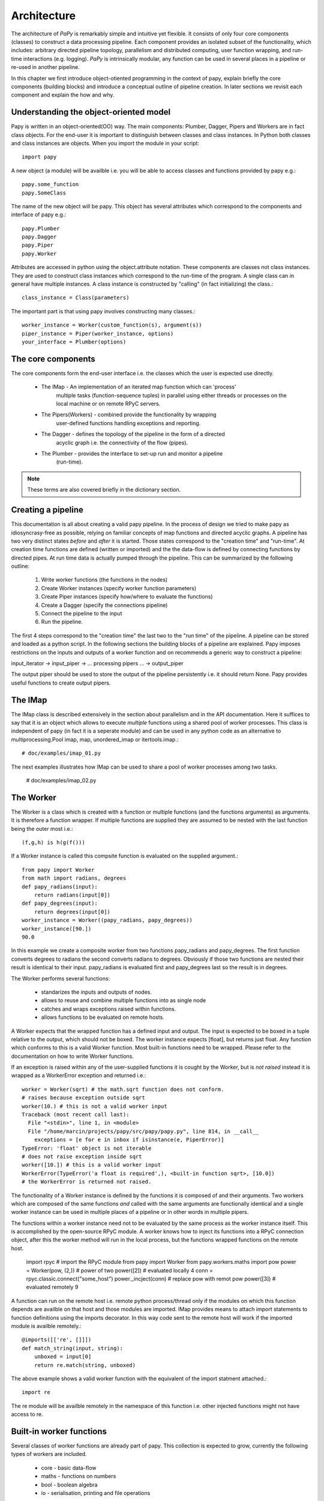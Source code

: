 Architecture
============

The architecture of *PaPy* is remarkably simple and intuitive yet flexible. It
consists of only four core components (classes) to construct a data processing
pipeline. Each component provides an isolated subset of the functionality, which
includes: arbitrary directed pipeline topology, parallelism and distributed
computing, user function wrapping, and run-time interactions (e.g. logging).
*PaPy* is intrinsically modular, any function can be used in several places in a
pipeline or re-used in another pipeline.

In this chapter we first introduce object-otiented programming in the context
of papy, explain briefly the core components (building blocks) and introduce a
conceptual outline of pipeline creation. In later sections we revisit each
component and explain the how and why. 


Understanding the object-oriented model
---------------------------------------

Papy is written in an object-oriented(OO) way. The main components: Plumber,
Dagger, Pipers and Workers are in fact class objects. For the end-user it is
important to distinguish between classes and class instances. In Python both
classes and class instances are objects. When you import the module in your
script::

  import papy

A new object (a module) will be availble i.e. you will be able to access classes
and functions provided by papy e.g.::

  papy.some_function
  papy.SomeClass

The name of the new object will be papy. This object has several attributes
which correspond to the components and interface of papy e.g.::

  papy.Plumber
  papy.Dagger
  papy.Piper
  papy.Worker

Attributes are accessed in python using the object.attribute notation. These
components are classes not class instances. They are used to construct class
instances which correspond to the run-time of the program. A single class can in
general have multiple instances. A class instance is constructed by "calling"
(in fact initializing) the class.::

  class_instance = Class(parameters)

The important part is that using papy involves constructing many classes.::

  worker_instance = Worker(custom_function(s), argument(s))
  piper_instance = Piper(worker_instance, options)
  your_interface = Plumber(options)


The core components
-------------------

The core components form the end-user interface i.e. the classes which the user
is expected use directly.

  * The IMap - An implementation of an iterated map function which can 'process'
               multiple tasks (function-sequence tuples) in parallel using
               either threads or processes on the local machine or on remote
               RPyC servers.
  * The Pipers(Workers) - combined provide the functionality by wrapping 
                          user-defined functions handling exceptions and
                          reporting.
  * The Dagger - defines the topology of the pipeline in the form of a directed
                 acyclic graph i.e. the connectivity of the flow (pipes).
  * The Plumber - provides the interface to set-up run and monitor a pipeline
                  (run-time).

.. note::

  These terms are also covered briefly in the dictionary section.


Creating a pipeline
-------------------

This documentation is all about creating a valid papy pipeline. In the process
of design we tried to make papy as idiosyncrasy-free as possible, relying on
familiar concepts of map functions and directed acyclic graphs. A pipeline has
two very distinct states *before* and *after* it is started. Those states
correspond to the "creation time" and "run-time". At creation time functions are
defined (written or imported) and the the data-flow is defined by connecting
functions by directed pipes. At run time data is actually pumped through the
pipeline. This can be summarized by the following outline:

  #. Write worker functions (the functions in the nodes)
  #. Create Worker instances (specify worker function parameters)
  #. Create Piper instances (specify how/where to evaluate the functions)
  #. Create a Dagger (specify the connections pipeline)
  #. Connect the pipeline to the input
  #. Run the pipeline.

The first 4 steps correspond to the "creation time" the last two to the "run
time" of the pipeline. A pipeline can be stored and loaded as a python script.
In the following sections the building blocks of a pipeline are explained. Papy
imposes restrictions on the inputs and outputs of a worker function and on
recommends a generic way to construct a pipeline:

input_iterator -> input_piper -> ... processing pipers ... -> output_piper

The output piper should be used to store the output of the pipeline
persistently i.e. it should return None. Papy provides useful functions to
create output pipers.


The IMap
--------

The IMap class is described extensively in the section about parallelism and in
the API documentation. Here it suffices to say that it is an object which allows
to execute *multiple* functions using a shared pool of worker processes. This
class is independent of papy (in fact it is a seperate module) and can be used
in any python code as an alternative to multiprocessing.Pool imap, map, 
unordered_imap or itertools.imap.::

    # doc/examples/imap_01.py

The next examples illustrates how IMap can be used to share a pool of worker
processes among two tasks.

    # doc/examples/imap_02.py 


The Worker
----------

The Worker is a class which is created with a function or multiple functions
(and the functions arguments) as arguments. It is therefore a function wrapper.
If multiple functions are supplied they are assumed to be nested with the last
function being the outer most i.e.::

    (f,g,h) is h(g(f()))

If a Worker instance is called this compsite function is evaluated on the
supplied argument.::

    from papy import Worker
    from math import radians, degrees
    def papy_radians(input):
        return radians(input[0])
    def papy_degrees(input):
        return degrees(input[0])
    worker_instance = Worker((papy_radians, papy_degrees))
    worker_instance([90.])
    90.0

In this example we create a composite worker from two functions papy_radians and
papy_degrees. The first function converts degrees to radians the second converts
radians to degrees. Obviously if those two functions are nested their result is
identical to their input. papy_radians is evaluated first and papy_degrees last
so the result is in degrees.

The Worker performs several functions:

  * standarizes the inputs and outputs of nodes.
  * allows to reuse and combine multiple functions into as single node
  * catches and wraps exceptions raised within functions.
  * allows functions to be evaluated on remote hosts.

A Worker expects that the wrapped function has a defined input and output. The
input is expected to be boxed in a tuple relative to the output, which should
not be boxed. The worker instance expects [float], but returns just float. Any
function which conforms to this is a valid Worker function. Most built-in
functions need to be wrapped. Please refer to the documentation on how to write
Worker functions. 

If an exception is raised within any of the user-supplied functions it is cought
by the Worker, but is *not raised* instead it is wrapped as a WorkerError
exception and returned i.e.::

    worker = Worker(sqrt) # the math.sqrt function does not conform.
    # raises because exception outside sqrt
    worker(10.) # this is not a valid worker input
    Traceback (most recent call last):
      File "<stdin>", line 1, in <module>
      File "/home/marcin/projects/papy/src/papy/papy.py", line 814, in __call__
        exceptions = [e for e in inbox if isinstance(e, PiperError)]
    TypeError: 'float' object is not iterable 
    # does not raise exception inside sqrt
    worker([10.]) # this is a valid worker input
    WorkerError(TypeError('a float is required',), <built-in function sqrt>, [10.0])
    # the WorkerError is returned not raised. 

The functionality of a Worker instance is defined by the functions it is
composed of and their arguments. Two workers which are composed of the same
functions *and* called with the same arguments are functionally identical
and a single worker instance can be used in multiple places of a pipeline or in
other words in multiple pipers.

The functions within a worker instance need not to be evaluated by the same
process as the worker instance itself. This is accomplished by the
open-source RPyC module. A worker knows how to inject its functions into a RPyC
connection object, after this the worker method will run in the local process,
but the functions wrapped functions on the remote host.

    import rpyc # import the RPyC module
    from papy import Worker
    from papy.workers.maths import pow
    power = Worker(pow, (2,)) # power of two
    power([2]) # evaluated locally
    4
    conn = rpyc.classic.connect("some_host") 
    power._incject(conn) # replace pow with remot pow
    power([3]) # evaluated remotely
    9

A function can run on the remote host i.e. remote python process/thread only if
the modules on which this function depends are availble on that host and those
modules are imported. IMap provides means to attach import statements to
function definitions using the imports decorator. In this way code sent to the
remote host will work if the imported module is availble remotely.::

   @imports([['re', []]])
   def match_string(input, string):
       unboxed = input[0]
       return re.match(string, unboxed)

The above example shows a valid worker function with the equivalent of the
import statment attached.::

    import re

The re module will be availble remotely in the namespace of this
function i.e. other injected functions might not have access to re.


Built-in worker functions
-------------------------

Several classes of worker functions are already part of papy. This collection is
expected to grow, currently the following types of workers are included.

  * core - basic data-flow
  * maths - functions on numbers
  * bool - boolean algebra
  * io - serialisation, printing and file operations

The core modules includes the family of passer functions. They do not alter the
incoming data, but are used to pass only streams from certain imput pipes. For
example a piper connected to 3 other pipers might propagate input from only one.

  * ipasser - propagates the i'th input pipe
  * npasser - propagates the n-first input pipes
  * spasser - propagetes the pipes with numbers in s

For example::

  from papy.workers.core import *
  worker = Worker(ipasser, (0,)) # passes only the first pipe
  worker = Worker(ipasser, (1,)) # passes only the second pipe
  worker = Worker(npasser, (2,)) # passes the first two pipes
  worker = Worker(spasser, ((0,1),) # passes pipes 0 and 1
  worker = Worker(spasser, ((1,0),) # passes pipes 1 and 0

The output of the passes is a *single* tuple of the passed pipes::

  input0 = [0,1,2,3,4,5]
  input1 = [6,7,8,9,10,11]

  worker = Worker(spasser, (1,0))
  # will produce output
  [(6,0), (7,1), ...]

The io sub-module contains functions dealing with input/output relations i.e.
data storage and serialization. It currently supports serialization using the
pickle and JSON protocols and file-based data storage. Generic data-base
backends will be added in future.

Data serialization is a way to conver objects (and in Python almost everything
is an object) into a sequence, which can be stored or transmitted. Papy uses the
pickle serialization format to transmit data between local processes and brine
(an internal serialization protocol from RPyC) to transmit data between hosts.

The user might however want to save and load


Example::
  # PH


The *Piper*
-----------

A *Piper* class instance represents a node in the directed graph of the 
pipeline. It defines what function(s) should at this place be evaluated 
(via the supplied *Worker* instance) and how it should be evaluated (via the 
optional *IMap *instance, which defines the uses computational resources). 
Besides that it performs additional functions which include:

  * logging and reporting
  * exception handling
  * timeouts
  * produce/spawn/consume schemes

To use a *Piper* outside a pipeline three steps are required:

  * creation - requires a *Worker* instance, optional arguments e.g. an *IMap* 
    instance. (``__init__`` method)
  * connection - connects the *Piper* to the input. (``connect`` method)
  * start - allows the *Piper* to return results, starts the *IMap*. (``start`` method)

In the first step we define the *Worker* which will be evaluated by the *Piper*
and the resources to do this computation. Computational resources are 
represented by *IMap* instances. An *IMap* instance can utilize local or remote
threads or processes. If no *IMap* instance is given to the constructor the
``itertools.imap`` function will be used instead. This function will be called
by the Python process used to construct and start the *PaPy* pipeline.

*PaPy* has been designed to log the execution of a workflow at multiple levels 
and with a level of detail which can be specified it uses built-in Python 
logging (the ``logging`` module). The *IMap* function, which should at this 
stage be bug free logs only debug statements. Exceptions within worker-functions
are wrapped as ``WorkerError`` exceptions, these errors are logged by the 
*Piper* instance, which wraps this *Worker* (a single *Worker* instance can be 
used by multiple *Pipers*). By default the pipeline is robust to 
``WorkerErrors`` and these exceptions are logged, but they do not stop the flow.
In this mode if the called *Worker* instance returnes a ``WorkerError`` the 
calling *Piper* instance wraps this error as a ``PiperError`` and
**returns**(not raises) it down-stream into the pipeline. On the other end if a
*Worker* receives a *PiperError* as input it just propagates it further 
down-stream i.e. it does not try meaningless calculations on exceptions. 
In this way errors in the pipeline propagate down-stream as place-holder 
PiperErrors.

A Piper instance evaluates the Worker either by the supplied IMap instance
(described elswhere) or by the builtin itertools.imap function (default). In
reality after a piper is connected to the input it creates a task i.e. function,
data, arguments tuples which is added to the IMap instance used to call the imap
function.

IMap instances support timeouts via the optional timeout argument supplied to the
next method. If the IMap is not able to return a result within the specified
time it raises a TimeoutError. This exception is cought by the piper instance
which expects the result, wrapped into a PiperError exception and propagated
down-stream exactly like WorkerErrors. If the piper is used within a pipeline
and a timeout argument given the skipping argument should be set to true
otherwise the number of results from a piper will be bigger then the number of
tasklets, which will hang the pipeline.::

   # valid with or without timeouts
   universal_piper = Piper(worker_instance, parallel =imap_instance, skipping =True)
   # valid only with timeouts
   nontimeout_piper = Piper(worker_instance, parallel =imap_instance, skipping =False)

Note that the timeouts specified here are 'computation time' timeouts. If for
example a worker function waits for a server response and the server response
does not arrive within some timeout (which can be an argument for the Worker)
then if this exception is raise within the function it will be wrapped into a
WorkerError and raturned not raised as TimeoutErrors.

A single Piper instance can only be used once within a pipeline (this is unlike
Worker instances). 

Pipers are created first and connected to the input data later. The latter is
accomplished by the connect method.

    piper_instance.connect(input_data)

If the piper is used within a papy pipeline i.e. a Dagger or Plumber instance
the user does not have to care about connecting individual pipers. After a piper
has be either started or disconnected, obviously a piper can only be started if
it has been connected before.::

    piper_instance.connect(input_data)
    piper_instance.disconnect()
    # or
    piper_instance.start()

After starting a piper tasks are submitted to the thread/process workers in
the IMap instance and they are evaluated. This is a process which continues
until either the buffer is filled or the input is consumed. Therefore a piper
cannot be simply disconnected when it is 'running'. A special method is needed
to tell the IMap instance to stop input consumption. Because IMap instances
are shared among pipers such a stop can only occur at stride boundaries. The
piper stop method will eventually stop the IMap instance and put the piper in a
stopped state which allows the piper to be disconnected.::

    piper_instance.start()
    piper_instance.stop()
    piper_instance.disconnect() # can be connected and started

Because the stop happens at stride boundary data is not lost during a stop. This
can be illustraded as follows::

    #           plus2            plus1
    # [1,2,3,4] -----> [3,4,5,6] -----> [4,5,6,7]
    # which is equivalent to the following:
    # plus1(plus2([1,2,3,4]) 

If the pipers plus2 and plus1 share a single IMap and the stride is two then the
order of evaluation can be (if the results are retrieved)::

    temp1 = plus2(1)
    temp2 = plus2(2)
    plus1(temp1)
    plus1(temp2)
    <<return>>
    <<return>>
    temp1 = plus2(3)
    temp2 = plus2(4)
    plus1(temp1)
    plus1(temp2)
    <<return>>
    <<return>>

Now let's assume the the stop method has been called just after plus2(1). We do
not want to loose the temp1 result (as 1 has been already consumed from the 
input iterator and iterators cannot rewind), but we can achieve this only if
plus1(temp1) is evaluated this in turn (due to the order of tasklet submission)
can happen only after plus2(2) has been evaluated (i.e. 2 consumed from the
input iterator). To not loose temp2 plus1(temp2) has to be evaluated and finally
the evaluation can stop.::

    temp1 = plus2(1)
    temp2 = plus2(2)
    plus1(temp1)
    plus1(temp2)
    (stopped)

After the stop method returns all worker processes/threads and helper threads
return and the user can close the python interpreter. It is *very* important to
realise what happens with the two calculated results. As has been already
mentioned a proper papy pipeline should have an output piper i.e. a piper which
persistently stores the result.


The *Dagger*
------------

The *Dagger* is an object to connect *Piper* instances into a directed acyclic
graph (DAG). It inherits most methods of the *Graph* object, which is a concise
implementation of the *Graph* data-structure. The *Graph* instance is a
dictionary of arbitary hashable objects "real nodes" e.g. a *Piper* (the keys of
the dictionary) and instances of the Node class "topological nodes" (the values 
of the dictionary). A "topological node" instance is a also dictionary of 
"real nodes" and their corresponding "topological nodes". A "real node"(A) of the 
*Graph* is contained in a "topological node" for another "real node"(B) if there
exist an edge from (A) to (B). A and B might be the same "real node". 
A "topological node" is therefore a sub-graph of the *Graph* object around a 
hashable object and the whole *Graph* is a recursively nested dictionary. The 
*Dagger* is designed to store *Piper* instances as "real nodes" and provides 
additional methods, whereas the  *Graph* makes no assumptions about the object 
type. 


Edges vs. pipes
+++++++++++++++

A *Piper* instance is created by specifiying a *Worker* (and optionally *IMap*
instance) and needs to be connected to an input. The input might be another 
*Piper* or any Python iterator. The output of a *Piper* (up-stream) can be 
consumed by several *Pipers* (down-stream), while a *Piper* (down-stream) might
consume the results of multiple *Pipers* (up-stream). This allows *Pipers* to be
used as any nodes in a directed acyclic graph the *Dagger*

As a result of the above it is much more natural to think of connections between
*Pipers* in terms of data-flow up-stream --> down-stream (data flows from 
up-stream to down-stream) then dependency down-stream --> up-stream (down-stream
depends on up-stream). The *Graph* represents dependancy information as directed
edges (down-stream --> up-stream), while the *Dagger* class introduces the 
concept of pipes to ease the understanding of *PaPy* and make mistakes less 
common. A pipe is nothing else then a reversed edge. To make this explicit::

    input -> piper0 -> piper1 -> output # -> represents a pipe (data-flow)
    input <- piper0 <- piper1 <- output # <- represents an edge (dependancy)

The data is stored internally as edges, but the interface uses pipes. Method
names are explicit.::

    dagger_instance.add_edge() # (inherited from Graph) expects and edge as input 
    dagger_instance.add_pipe() # expecs a pipe as input 

.. note::

    Although all *Graph* methods are availble from the *Dagger* the end-user 
    should use *Dagger* specific methods only. For example the *Graph* method 
    ``add_edge`` will allow to add any edge to the instance, whereas 
    ``add_pipe`` method will not allow to introduce cycles.


Working with the *Dagger*
+++++++++++++++++++++++++

Creation of the a *Dagger* instance is very easy. An empty *Dagger* instance is
created without any arguments to the constructor.::

    dagger_instance = Dagger()

Optionally a set of *Pipers* and/or pipes can be given:: 

    dagger_instance = Dagger(sequence_of_pipers, sequence_of_pipes)
    # which is equivalent to: 
    dagger_instance.add_pipers(sequence_of_pipers)
    dagger_instance.add_pipes(sequence_of_pipes)
    # a sequence of pipers allows to easily add branches
    dagger_instance.add_pipers([1, 2a, 3a, 4])
    dagger_instance.add_pipers([1, 2b, 3b, 4])
    # in this example a Dagger will have 6 pipers (1, 2a, 2b, 3a, 3b, 4), one 
    # branch point 1, one merge point 4, and two branches (2a, 3a) and (2b, 3b).

The *Dagger* allows to add/delete *Pipers* and pipes::

    dagger_instance.add_piper(piper) 
    dagger_instance.del_piper(piper or piper_id)
    dagger_instance.add_pipers(pipers)
    dagger_instance.del_pipers(pipers or piper_ids)

The id of a *Piper* is a run-time specific number associated with a given 
*Piper* instance. This number can be obtained by calling the built-in function
id::

    id(piper)

This number is also shown when a *Piper* instance is printed.::

    print piper_instance

or represented::

    repr(piper_instance)

The representation of a *Dagger* instance also shows the id of the *Pipers*
which are contained in the pipeline.::

    print dagger_instance

The id of a *Piper* instance is define at run-time (it corresponds to the memory
address of the object) therefore it should not be used in scripts or seved in 
any way. Note that the lenght of this number is platform-specific and that no 
guarantee is made that two *Pipers* with non-overlapping will not have the same 
id. The resolve method::

   dagger_instance.resolve(piper or piper_id)

returns a *Piper* instance if the supplied *Piper* or a *Piper* with the 
supplied id is contained in the dagger_instance. This method by default raises a
``DaggerError`` if the *Piper* is not found. If the argument forgive is ``True``
the method returns ``None`` instead::

   dagger_instance.resolve(missing_piper) # raise DaggerError
   dagger_instance.resolve(missing_piper, forgive =True) # returns None


The *Dagger* run-time
+++++++++++++++++++++

The run-time of a *Dagger* instance begins when it's start method is called.
A *Dagger* can only be started if it is connected. Connecting a *Dagger* means
to connect all *Pipers* which it contains as defined by the pipes in the 
*Dagger*. After the *Dagger* is connected it can be started, starting a *Dagger
means to start all it's *Pipers*. *Pipers* have to be started in the order of 
the data-flow i.e. a *Piper* can only be started after all it's up-stream 
*Pipers* have been started. An ordering of nodes/*Pipers* of a graph/*Dagger* 
which has this property is called a postorder. There are possibly more then one
postorder per graph/*Dagger*. The exact postorder used to connect the *Pipers*
has some additional properties

    - all down-stream *Pipers* for a *Piper* (A) come before the next *Piper* 
      (B) for which no such relationship can be established. This can be thought
      as maintaining branch contiguity.
      
    - such branches can additionally be sorted according to the branch argument
      passed to the *Piper* constructor.

Another aspect of order of a *Dagger* is the sequence by which a down-stream 
*Piper* connects multiple up-stream *Pipers*. The inputs cannot be sorted 
based solely on their postorder because the down-stream *Piper* might be 
connected directly to a *Piper* to which one of it's other inputs has been 
connected before. The inputs of a *Piper* are additionaly sorted so that all 
down-stream *Pipers* come before up-stream *Pipers*, while *Pipers* for which no
such relation can be established are still sorted according to their index in 
the postorder. This can be thought of as sorting branches by their "generation".

A started *Dagger* is able to process input data. The simplest way to process 
all inputs is to zip it's output *Pipers*::

    output_pipers = dagger_instance.get_outputs()
    final_results = zip(output_pipers)
    
If any of the *Pipers* used within a *Dagger* uses an *IMap* instance and the 
*Dagger* is started. The Python process can only be exited cleanly if the 
*Dagger* instance is stopped by calling it's `stop` method. 
    

The *Plumber*
-------------

The *Plumber* is an easy to use interface to *PaPy*. It inherits from the 
*Dagger* object and can be used like a *Dagger*, but the *Plumber* class adds 
methods related to the "run time" of a pipeline. A *Plumber* can 
start/run/pause/stop a pipeline.

  #. loading/saving a pipeline.

  #. starting/stopping a pipeline.
  
  #. running/pausing a pipeline.

A *PaPy* pipeline is loaded and saved as executable Python code, which has the 
same priviliges as the Python process. Please keep this in mind starting when 
pipelines from untrusted sources!


The additional components
-------------------------

Those classes and functions are used by the core components, but are general and
might find application in your code.

  * *Graph*(*Node*) - Two classes which implement a graph data-structure using a 
                  recursively nested dictionary. This allows for simplicity of 
                  algorithms/methods i.e. there are no edge objects because 
                  edges are the keys of the *Node* dictionary which in turn is 
                  the value in the dictionary for the arbitrary object in the 
                  *Graph* object i.e.::

                    from papy import Graph
                    graph = Graph()
                    object1 = '1'
                    object2 = '2'
                    graph.add_edge((object1, object2))
                    node_for_object1 = graph[object1]
                    node_for_object2 = graph[object2]

                  The *Dagger* is a *Graph* object with directed edges only and 
                  no cycles.

  * imports    - a function-wrapper, which allows to inject import statments to
                 a functions local namespace at creation (code execution) 
                 e.g. on a remote Python process.

  * inject     - injects a function(builtin or user) into a *RPyC* remote 
                 connection namespace. 
  
